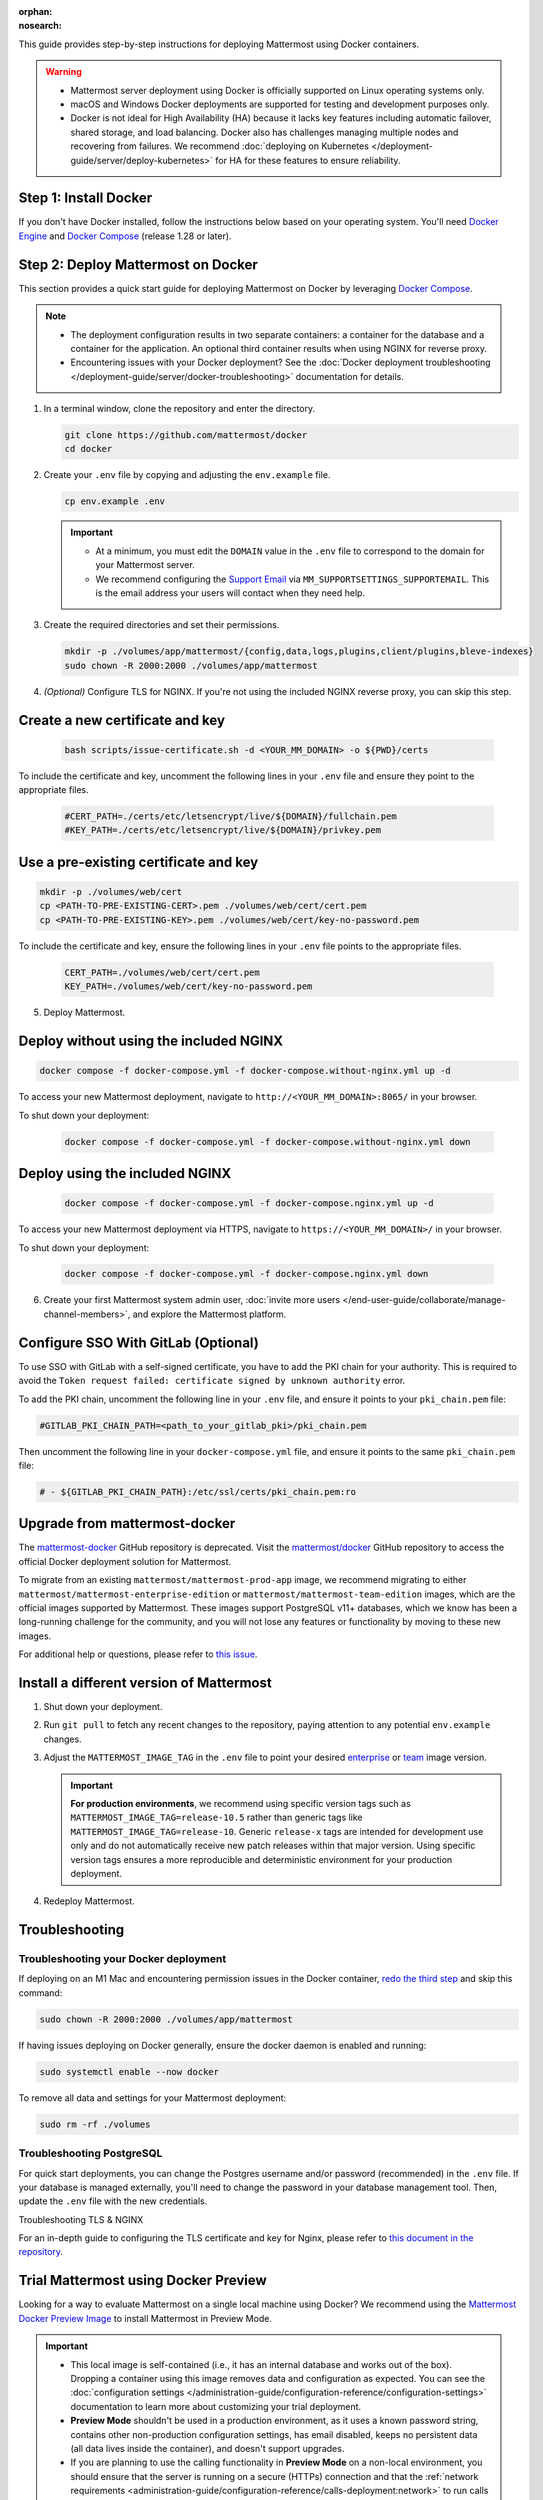 .. meta::
   :name: robots
   :content: noindex

:orphan:
:nosearch:

This guide provides step-by-step instructions for deploying Mattermost using Docker containers.

.. warning::

   - Mattermost server deployment using Docker is officially supported on Linux operating systems only.
   - macOS and Windows Docker deployments are supported for testing and development purposes only.
   - Docker is not ideal for High Availability (HA) because it lacks key features including automatic failover, shared storage, and load balancing. Docker also has challenges managing multiple nodes and recovering from failures. We recommend :doc:`deploying on Kubernetes </deployment-guide/server/deploy-kubernetes>` for HA for these features to ensure reliability.

Step 1: Install Docker
-----------------------

If you don't have Docker installed, follow the instructions below based on your operating system. You'll need `Docker Engine <https://docs.docker.com/engine/install/>`__ and `Docker Compose <https://docs.docker.com/compose/install/>`_ (release 1.28 or later).

Step 2: Deploy Mattermost on Docker
-----------------------------------

This section provides a quick start guide for deploying Mattermost on Docker by leveraging `Docker Compose <https://docs.docker.com/compose/install/>`_.

.. note::

   - The deployment configuration results in two separate containers: a container for the database and a container for the application. An optional third container results when using NGINX for reverse proxy.
   - Encountering issues with your Docker deployment? See the :doc:`Docker deployment troubleshooting </deployment-guide/server/docker-troubleshooting>` documentation for details.

1. In a terminal window, clone the repository and enter the directory.

   .. code-block:: sh

      git clone https://github.com/mattermost/docker
      cd docker

2. Create your ``.env`` file by copying and adjusting the ``env.example`` file.

   .. code-block:: sh

      cp env.example .env

   .. important::

      - At a minimum, you must edit the ``DOMAIN`` value in the ``.env`` file to correspond to the domain for your Mattermost server.
      - We recommend configuring the `Support Email <https://docs.mattermost.com/administration/config-settings.html#support-email>`_ via ``MM_SUPPORTSETTINGS_SUPPORTEMAIL``. This is the email address your users will contact when they need help.

3. Create the required directories and set their permissions.

   .. code-block:: sh

      mkdir -p ./volumes/app/mattermost/{config,data,logs,plugins,client/plugins,bleve-indexes}
      sudo chown -R 2000:2000 ./volumes/app/mattermost

4. *(Optional)* Configure TLS for NGINX. If you're not using the included NGINX reverse proxy, you can skip this step.

Create a new certificate and key
---------------------------------

   .. code-block:: sh

      bash scripts/issue-certificate.sh -d <YOUR_MM_DOMAIN> -o ${PWD}/certs

To include the certificate and key, uncomment the following lines in your ``.env`` file and ensure they point to the appropriate files.

   .. code-block:: sh

      #CERT_PATH=./certs/etc/letsencrypt/live/${DOMAIN}/fullchain.pem
      #KEY_PATH=./certs/etc/letsencrypt/live/${DOMAIN}/privkey.pem

Use a pre-existing certificate and key
--------------------------------------

.. code-block:: sh

   mkdir -p ./volumes/web/cert
   cp <PATH-TO-PRE-EXISTING-CERT>.pem ./volumes/web/cert/cert.pem
   cp <PATH-TO-PRE-EXISTING-KEY>.pem ./volumes/web/cert/key-no-password.pem

To include the certificate and key, ensure the following lines in your ``.env`` file points to the appropriate files.

   .. code-block:: sh

      CERT_PATH=./volumes/web/cert/cert.pem
      KEY_PATH=./volumes/web/cert/key-no-password.pem

5. Deploy Mattermost.

Deploy without using the included NGINX
----------------------------------------

.. code-block:: sh

   docker compose -f docker-compose.yml -f docker-compose.without-nginx.yml up -d

To access your new Mattermost deployment, navigate to ``http://<YOUR_MM_DOMAIN>:8065/`` in your browser.

To shut down your deployment:

   .. code-block:: sh
  
      docker compose -f docker-compose.yml -f docker-compose.without-nginx.yml down

Deploy using the included NGINX
-------------------------------

   .. code-block:: sh

      docker compose -f docker-compose.yml -f docker-compose.nginx.yml up -d

To access your new Mattermost deployment via HTTPS, navigate to ``https://<YOUR_MM_DOMAIN>/`` in your browser.

To shut down your deployment:

   .. code-block:: sh

      docker compose -f docker-compose.yml -f docker-compose.nginx.yml down

6. Create your first Mattermost system admin user, :doc:`invite more users </end-user-guide/collaborate/manage-channel-members>`, and explore the Mattermost platform. 

Configure SSO With GitLab (Optional)
-------------------------------------

To use SSO with GitLab with a self-signed certificate, you have to add the PKI chain for your authority. This is required to avoid the ``Token request failed: certificate signed by unknown authority`` error.

To add the PKI chain, uncomment the following line in your ``.env`` file, and ensure it points to your ``pki_chain.pem`` file:

.. code-block:: sh

   #GITLAB_PKI_CHAIN_PATH=<path_to_your_gitlab_pki>/pki_chain.pem

Then uncomment the following line in your ``docker-compose.yml`` file, and ensure it points to the same ``pki_chain.pem`` file:

.. code-block:: sh

   # - ${GITLAB_PKI_CHAIN_PATH}:/etc/ssl/certs/pki_chain.pem:ro

Upgrade from mattermost-docker
-------------------------------

The `mattermost-docker <https://github.com/mattermost/mattermost-docker>`__ GitHub repository is deprecated. Visit the `mattermost/docker <https://github.com/mattermost/docker>`_ GitHub repository to access the official Docker deployment solution for Mattermost.

To migrate from an existing ``mattermost/mattermost-prod-app`` image, we recommend migrating to either ``mattermost/mattermost-enterprise-edition`` or ``mattermost/mattermost-team-edition`` images, which are the official images supported by Mattermost. These images support PostgreSQL v11+ databases, which we know has been a long-running challenge for the community, and you will not lose any features or functionality by moving to these new images.

For additional help or questions, please refer to `this issue <https://github.com/mattermost/mattermost-docker/issues/489>`__.

Install a different version of Mattermost
-----------------------------------------

1. Shut down your deployment.

2. Run ``git pull`` to fetch any recent changes to the repository, paying attention to any potential ``env.example`` changes.

3. Adjust the ``MATTERMOST_IMAGE_TAG`` in the ``.env`` file to point your desired `enterprise <https://hub.docker.com/r/mattermost/mattermost-enterprise-edition/tags?page=1&ordering=last_updated>`__ or `team <https://hub.docker.com/r/mattermost/mattermost-team-edition/tags?page=1&ordering=last_updated>`__ image version.

   .. important::

      **For production environments**, we recommend using specific version tags such as ``MATTERMOST_IMAGE_TAG=release-10.5`` rather than generic tags like ``MATTERMOST_IMAGE_TAG=release-10``. Generic ``release-x`` tags are intended for development use only and do not automatically receive new patch releases within that major version. Using specific version tags ensures a more reproducible and deterministic environment for your production deployment.

4. Redeploy Mattermost.

Troubleshooting
----------------

Troubleshooting your Docker deployment
~~~~~~~~~~~~~~~~~~~~~~~~~~~~~~~~~~~~~~~

If deploying on an M1 Mac and encountering permission issues in the Docker container, `redo the third step <#create-the-required-directores-and-set-their-permissions>`__ and skip this command:

.. code-block:: sh

  sudo chown -R 2000:2000 ./volumes/app/mattermost

If having issues deploying on Docker generally, ensure the docker daemon is enabled and running:

.. code-block:: sh

  sudo systemctl enable --now docker

To remove all data and settings for your Mattermost deployment:

.. code-block:: sh

  sudo rm -rf ./volumes

Troubleshooting PostgreSQL
~~~~~~~~~~~~~~~~~~~~~~~~~~~~

For quick start deployments, you can change the Postgres username and/or password (recommended) in the ``.env`` file. If your database is managed externally, you'll need to change the password in your database management tool. Then, update the ``.env`` file with the new credentials.

Troubleshooting TLS & NGINX

For an in-depth guide to configuring the TLS certificate and key for Nginx, please refer to `this document in the repository <https://github.com/mattermost/docker/blob/main/docs/issuing-letsencrypt-certificate.md>`__.

Trial Mattermost using Docker Preview
-------------------------------------

Looking for a way to evaluate Mattermost on a single local machine using Docker? We recommend using the `Mattermost Docker Preview Image <https://github.com/mattermost/mattermost-docker-preview>`_ to install Mattermost in Preview Mode.

.. important::

   - This local image is self-contained (i.e., it has an internal database and works out of the box). Dropping a container using this image removes data and configuration as expected. You can see the :doc:`configuration settings </administration-guide/configuration-reference/configuration-settings>` documentation to learn more about customizing your trial deployment.
   - **Preview Mode** shouldn't be used in a production environment, as it uses a known password string, contains other non-production configuration settings, has email disabled, keeps no persistent data (all data lives inside the container), and doesn't support upgrades. 
   - If you are planning to use the calling functionality in **Preview Mode** on a non-local environment, you should ensure that the server is running on a secure (HTTPs) connection and that the :ref:`network requirements <administration-guide/configuration-reference/calls-deployment:network>` to run calls are met.

1. Install `Docker <https://www.docker.com/get-started/>`__.

2. Once you have Docker, run the following command in a terminal window:

  .. code-block:: sh

   docker run --name mattermost-preview -d --publish 8065:8065 --publish 8443:8443 mattermost/mattermost-preview

3. When Docker is done fetching the image, navigate to ``http://localhost:8065/`` in your browser to preview Mattermost.
4. Select **Don't have an account** in the top right corner of the screen to create an account for your preview instance. If you don't see this option, ensure that the :ref:`Enable open server <administration-guide/configuration-reference/authentication-configuration-settings:enable open server>` configuration setting is enabled. This setting is disabled for self-hosted Mattermost deployments by default.
5. Log in to your preview instance with your user credentials.

Troubleshooting your preview deployment
~~~~~~~~~~~~~~~~~~~~~~~~~~~~~~~~~~~~~~~~

The **Preview Mode** Docker instance for Mattermost is designed for product evaluation, and sets ``SendEmailNotifications=false`` so the product can function without enabling email. See the :doc:`Configuration Settings </administration-guide/configuration-reference/configuration-settings>` documentation to customize your deployment.

To update your Mattermost preview image and container, you must first stop and delete your existing **mattermost-preview** container by running the following commands:

.. code-block:: sh

  docker pull mattermost/mattermost-preview
  docker stop mattermost-preview
  docker rm mattermost-preview

Once the new image is pulled and the container is stopped and deleted you need to run the ``docker run`` command from above.

.. important::
  On Linux, include ``sudo`` in front of all ``docker`` commands.

To access a shell inside the container, run the following command:

.. code-block:: sh

   docker exec -ti mattermost-preview /bin/bash

.. note::

   See the :doc:`deployment troubleshooting </deployment-guide/deployment-troubleshooting>` documentation for resolutions to common deployment issues.